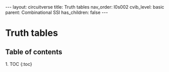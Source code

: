 #+OPTIONS: toc:nil todo:nil title:nil author:nil date:nil

#+BEGIN_EXPORT html
---
layout: circuitverse
title: Truth tables
nav_order: l0s002
cvib_level: basic
parent: Combinational SSI
has_children: false
---
#+END_EXPORT

* Truth tables
  :PROPERTIES:
  :JTD:      {: .no_toc}
  :END:
  
** Table of contents
   :PROPERTIES:
   :JTD:      {: .no_toc .text-delta}
   :END:

#+BEGIN_EXPORT html
1. TOC
{:toc}
#+END_EXPORT
